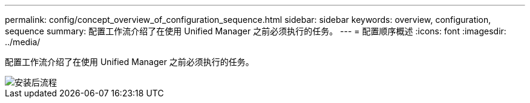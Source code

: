 ---
permalink: config/concept_overview_of_configuration_sequence.html 
sidebar: sidebar 
keywords: overview, configuration, sequence 
summary: 配置工作流介绍了在使用 Unified Manager 之前必须执行的任务。 
---
= 配置顺序概述
:icons: font
:imagesdir: ../media/


[role="lead"]
配置工作流介绍了在使用 Unified Manager 之前必须执行的任务。

image::../media/post_install_flow.png[安装后流程]
